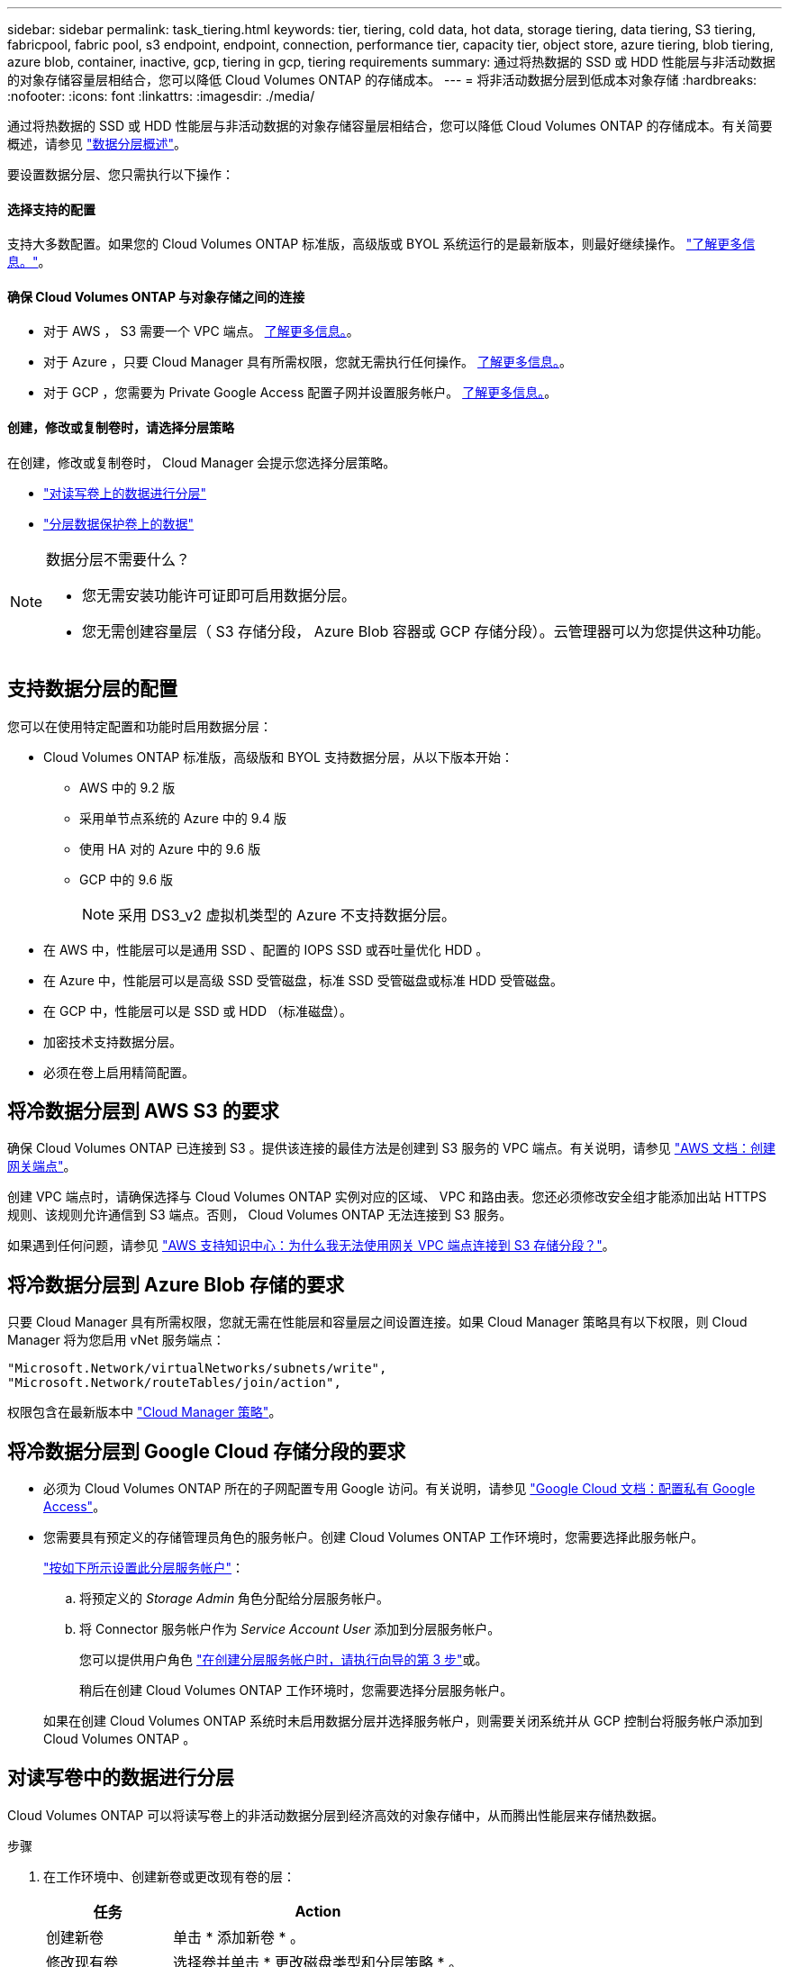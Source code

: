 ---
sidebar: sidebar 
permalink: task_tiering.html 
keywords: tier, tiering, cold data, hot data, storage tiering, data tiering, S3 tiering, fabricpool, fabric pool, s3 endpoint, endpoint, connection, performance tier, capacity tier, object store, azure tiering, blob tiering, azure blob, container, inactive, gcp, tiering in gcp, tiering requirements 
summary: 通过将热数据的 SSD 或 HDD 性能层与非活动数据的对象存储容量层相结合，您可以降低 Cloud Volumes ONTAP 的存储成本。 
---
= 将非活动数据分层到低成本对象存储
:hardbreaks:
:nofooter: 
:icons: font
:linkattrs: 
:imagesdir: ./media/


[role="lead"]
通过将热数据的 SSD 或 HDD 性能层与非活动数据的对象存储容量层相结合，您可以降低 Cloud Volumes ONTAP 的存储成本。有关简要概述，请参见 link:concept_data_tiering.html["数据分层概述"]。

要设置数据分层、您只需执行以下操作：



==== 选择支持的配置

[role="quick-margin-para"]
支持大多数配置。如果您的 Cloud Volumes ONTAP 标准版，高级版或 BYOL 系统运行的是最新版本，则最好继续操作。 link:task_tiering.html#configurations-that-support-data-tiering["了解更多信息。"]。



==== 确保 Cloud Volumes ONTAP 与对象存储之间的连接

* 对于 AWS ， S3 需要一个 VPC 端点。 <<Requirements to tier cold data to AWS S3,了解更多信息。>>。
* 对于 Azure ，只要 Cloud Manager 具有所需权限，您就无需执行任何操作。 <<Requirements to tier cold data to Azure Blob storage,了解更多信息。>>。
* 对于 GCP ，您需要为 Private Google Access 配置子网并设置服务帐户。 <<Requirements to tier cold data to a Google Cloud Storage bucket,了解更多信息。>>。




==== 创建，修改或复制卷时，请选择分层策略

[role="quick-margin-para"]
在创建，修改或复制卷时， Cloud Manager 会提示您选择分层策略。

* link:task_tiering.html#tiering-data-from-read-write-volumes["对读写卷上的数据进行分层"]
* link:task_tiering.html#tiering-data-from-data-protection-volumes["分层数据保护卷上的数据"]


[NOTE]
.数据分层不需要什么？
====
* 您无需安装功能许可证即可启用数据分层。
* 您无需创建容量层（ S3 存储分段， Azure Blob 容器或 GCP 存储分段）。云管理器可以为您提供这种功能。


====


== 支持数据分层的配置

您可以在使用特定配置和功能时启用数据分层：

* Cloud Volumes ONTAP 标准版，高级版和 BYOL 支持数据分层，从以下版本开始：
+
** AWS 中的 9.2 版
** 采用单节点系统的 Azure 中的 9.4 版
** 使用 HA 对的 Azure 中的 9.6 版
** GCP 中的 9.6 版
+

NOTE: 采用 DS3_v2 虚拟机类型的 Azure 不支持数据分层。



* 在 AWS 中，性能层可以是通用 SSD 、配置的 IOPS SSD 或吞吐量优化 HDD 。
* 在 Azure 中，性能层可以是高级 SSD 受管磁盘，标准 SSD 受管磁盘或标准 HDD 受管磁盘。
* 在 GCP 中，性能层可以是 SSD 或 HDD （标准磁盘）。
* 加密技术支持数据分层。
* 必须在卷上启用精简配置。




== 将冷数据分层到 AWS S3 的要求

确保 Cloud Volumes ONTAP 已连接到 S3 。提供该连接的最佳方法是创建到 S3 服务的 VPC 端点。有关说明，请参见 https://docs.aws.amazon.com/AmazonVPC/latest/UserGuide/vpce-gateway.html#create-gateway-endpoint["AWS 文档：创建网关端点"^]。

创建 VPC 端点时，请确保选择与 Cloud Volumes ONTAP 实例对应的区域、 VPC 和路由表。您还必须修改安全组才能添加出站 HTTPS 规则、该规则允许通信到 S3 端点。否则， Cloud Volumes ONTAP 无法连接到 S3 服务。

如果遇到任何问题，请参见 https://aws.amazon.com/premiumsupport/knowledge-center/connect-s3-vpc-endpoint/["AWS 支持知识中心：为什么我无法使用网关 VPC 端点连接到 S3 存储分段？"^]。



== 将冷数据分层到 Azure Blob 存储的要求

只要 Cloud Manager 具有所需权限，您就无需在性能层和容量层之间设置连接。如果 Cloud Manager 策略具有以下权限，则 Cloud Manager 将为您启用 vNet 服务端点：

[source, json]
----
"Microsoft.Network/virtualNetworks/subnets/write",
"Microsoft.Network/routeTables/join/action",
----
权限包含在最新版本中 https://mysupport.netapp.com/site/info/cloud-manager-policies["Cloud Manager 策略"]。



== 将冷数据分层到 Google Cloud 存储分段的要求

* 必须为 Cloud Volumes ONTAP 所在的子网配置专用 Google 访问。有关说明，请参见 https://cloud.google.com/vpc/docs/configure-private-google-access["Google Cloud 文档：配置私有 Google Access"^]。
* 您需要具有预定义的存储管理员角色的服务帐户。创建 Cloud Volumes ONTAP 工作环境时，您需要选择此服务帐户。
+
https://cloud.google.com/iam/docs/creating-managing-service-accounts#creating_a_service_account["按如下所示设置此分层服务帐户"^]：

+
.. 将预定义的 _Storage Admin_ 角色分配给分层服务帐户。
.. 将 Connector 服务帐户作为 _Service Account User_ 添加到分层服务帐户。
+
您可以提供用户角色 https://cloud.google.com/iam/docs/creating-managing-service-accounts#creating_a_service_account["在创建分层服务帐户时，请执行向导的第 3 步"]或。

+
稍后在创建 Cloud Volumes ONTAP 工作环境时，您需要选择分层服务帐户。

+
如果在创建 Cloud Volumes ONTAP 系统时未启用数据分层并选择服务帐户，则需要关闭系统并从 GCP 控制台将服务帐户添加到 Cloud Volumes ONTAP 。







== 对读写卷中的数据进行分层

Cloud Volumes ONTAP 可以将读写卷上的非活动数据分层到经济高效的对象存储中，从而腾出性能层来存储热数据。

.步骤
. 在工作环境中、创建新卷或更改现有卷的层：
+
[cols="30,70"]
|===
| 任务 | Action 


| 创建新卷 | 单击 * 添加新卷 * 。 


| 修改现有卷 | 选择卷并单击 * 更改磁盘类型和分层策略 * 。 
|===
. 选择分层策略。
+
有关这些策略的问题描述，请参见 link:concept_data_tiering.html["数据分层概述"]。

+
* 示例 *

+
image:screenshot_tiered_storage.gif["屏幕快照，显示了启用对对象存储分层的图标。"]

+
如果启用数据分层的聚合尚未存在，则 Cloud Manager 会为该卷创建一个新聚合。

+

TIP: 如果您希望自己创建聚合、则可以在创建聚合时对聚合启用数据分层。





== 对数据保护卷中的数据进行分层

Cloud Volumes ONTAP 可以将数据从数据保护卷分层到容量层。如果激活目标卷、则数据将在读取时逐渐移动到性能层。

.步骤
. 在 " 工作环境 " 页上、选择包含源卷的工作环境、然后将其拖到要将卷复制到的工作环境中。
. 按照提示操作、直至到达分层页面并启用到对象存储的数据分层。
+
* 示例 *

+
image:screenshot_replication_tiering.gif["复制卷时显示 S3 分层选项的屏幕快照。"]

+
有关复制数据的帮助，请参见 link:task_replicating_data.html["将数据复制到云中或从云中复制数据"]。





== 更改分层数据的存储类

部署 Cloud Volumes ONTAP 后，您可以通过更改 30 天内未访问的非活动数据的存储类来降低存储成本。如果您确实访问数据，访问成本会更高，因此在更改存储类之前，必须考虑到这一点。

分层数据的存储类在系统范围内—不是每个卷的 ​it 。

有关支持的存储类的信息，请参见 link:concept_data_tiering.html["数据分层概述"]。

.步骤
. 在工作环境中，单击菜单图标，然后单击 * 存储类 * 或 * Blob 存储分层 * 。
. 选择一个存储类，然后单击 * 保存 * 。




== 是否可以在现有聚合上启用数据分层？

不可以，您无法在现有聚合上启用数据分层。您只能对新聚合启用数据分层。

您也可以在新聚合上启用数据分层 link:task_provisioning_storage.html#creating-aggregates["自行创建聚合"] 或 <<Tiering data from read-write volumes,创建启用了数据分层的新卷>>。如果启用了数据分层的聚合尚不存在，则 Cloud Manager 将为卷创建新聚合。
